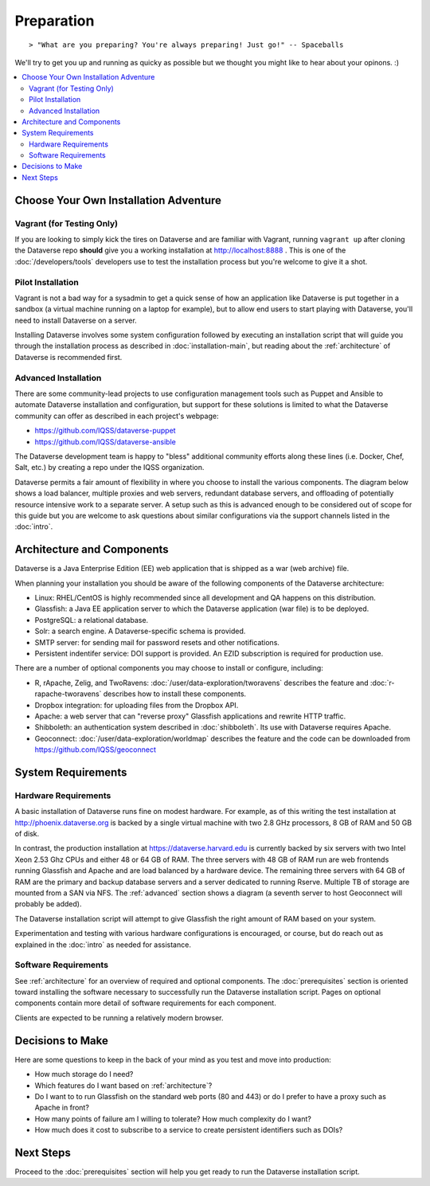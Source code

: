 ===========
Preparation
===========

::

> "What are you preparing? You're always preparing! Just go!" -- Spaceballs

We'll try to get you up and running as quicky as possible but we thought you might like to hear about your opinons. :)

.. contents:: :local:

Choose Your Own Installation Adventure
--------------------------------------

Vagrant (for Testing Only)
++++++++++++++++++++++++++

If you are looking to simply kick the tires on Dataverse and are familiar with Vagrant, running ``vagrant up`` after cloning the Dataverse repo **should** give you a working installation at http://localhost:8888 . This is one of the :doc:`/developers/tools` developers use to test the installation process but you're welcome to give it a shot.

Pilot Installation
++++++++++++++++++

Vagrant is not a bad way for a sysadmin to get a quick sense of how an application like Dataverse is put together in a sandbox (a virtual machine running on a laptop for example), but to allow end users to start playing with Dataverse, you'll need to install Dataverse on a server.

Installing Dataverse involves some system configuration followed by executing an installation script that will guide you through the installation process as described in :doc:`installation-main`, but reading about the :ref:`architecture` of Dataverse is recommended first.

.. _advanced:

Advanced Installation
+++++++++++++++++++++

There are some community-lead projects to use configuration management tools such as Puppet and Ansible to automate Dataverse installation and configuration, but support for these solutions is limited to what the Dataverse community can offer as described in each project's webpage:

- https://github.com/IQSS/dataverse-puppet
- https://github.com/IQSS/dataverse-ansible

The Dataverse development team is happy to "bless" additional community efforts along these lines (i.e. Docker, Chef, Salt, etc.) by creating a repo under the IQSS organization.

Dataverse permits a fair amount of flexibility in where you choose to install the various components. The diagram below shows a load balancer, multiple proxies and web servers, redundant database servers, and offloading of potentially resource intensive work to a separate server. A setup such as this is advanced enough to be considered out of scope for this guide but you are welcome to ask questions about similar configurations via the support channels listed in the :doc:`intro`.

|3webservers|


.. _architecture:

Architecture and Components
---------------------------

Dataverse is a Java Enterprise Edition (EE) web application that is shipped as a war (web archive) file.

When planning your installation you should be aware of the following components of the Dataverse architecture:

- Linux: RHEL/CentOS is highly recommended since all development and QA happens on this distribution.
- Glassfish: a Java EE application server to which the Dataverse application (war file) is to be deployed.
- PostgreSQL: a relational database.
- Solr: a search engine. A Dataverse-specific schema is provided.
- SMTP server: for sending mail for password resets and other notifications.
- Persistent indentifer service: DOI support is provided. An EZID subscription is required for production use. 

There are a number of optional components you may choose to install or configure, including:

- R, rApache, Zelig, and TwoRavens: :doc:`/user/data-exploration/tworavens` describes the feature and :doc:`r-rapache-tworavens` describes how to install these components.
- Dropbox integration: for uploading files from the Dropbox API.
- Apache: a web server that can "reverse proxy" Glassfish applications and rewrite HTTP traffic.
- Shibboleth: an authentication system described in :doc:`shibboleth`. Its use with Dataverse requires Apache.
- Geoconnect: :doc:`/user/data-exploration/worldmap` describes the feature and the code can be downloaded from https://github.com/IQSS/geoconnect

System Requirements
-------------------

Hardware Requirements
+++++++++++++++++++++

A basic installation of Dataverse runs fine on modest hardware. For example, as of this writing the test installation at http://phoenix.dataverse.org is backed by a single virtual machine with two 2.8 GHz processors, 8 GB of RAM and 50 GB of disk.

In contrast, the production installation at https://dataverse.harvard.edu is currently backed by six servers with two Intel Xeon 2.53 Ghz CPUs and either 48 or 64 GB of RAM. The three servers with 48 GB of RAM run are web frontends running Glassfish and Apache and are load balanced by a hardware device. The remaining three servers with 64 GB of RAM are the primary and backup database servers and a server dedicated to running Rserve. Multiple TB of storage are mounted from a SAN via NFS. The :ref:`advanced` section shows a diagram (a seventh server to host Geoconnect will probably be added).

The Dataverse installation script will attempt to give Glassfish the right amount of RAM based on your system.

Experimentation and testing with various hardware configurations is encouraged, or course, but do reach out as explained in the :doc:`intro` as needed for assistance.

Software Requirements
+++++++++++++++++++++

See :ref:`architecture` for an overview of required and optional components. The :doc:`prerequisites` section is oriented toward installing the software necessary to successfully run the Dataverse installation script. Pages on optional components contain more detail of software requirements for each component.

Clients are expected to be running a relatively modern browser.

Decisions to Make
-----------------

Here are some questions to keep in the back of your mind as you test and move into production:

- How much storage do I need?
- Which features do I want based on :ref:`architecture`?
- Do I want to to run Glassfish on the standard web ports (80 and 443) or do I prefer to have a proxy such as Apache in front?
- How many points of failure am I willing to tolerate? How much complexity do I want?
- How much does it cost to subscribe to a service to create persistent identifiers such as DOIs?

Next Steps
----------

Proceed to the :doc:`prerequisites` section will help you get ready to run the Dataverse installation script.

.. |3webservers| image:: ./img/3webservers.png
